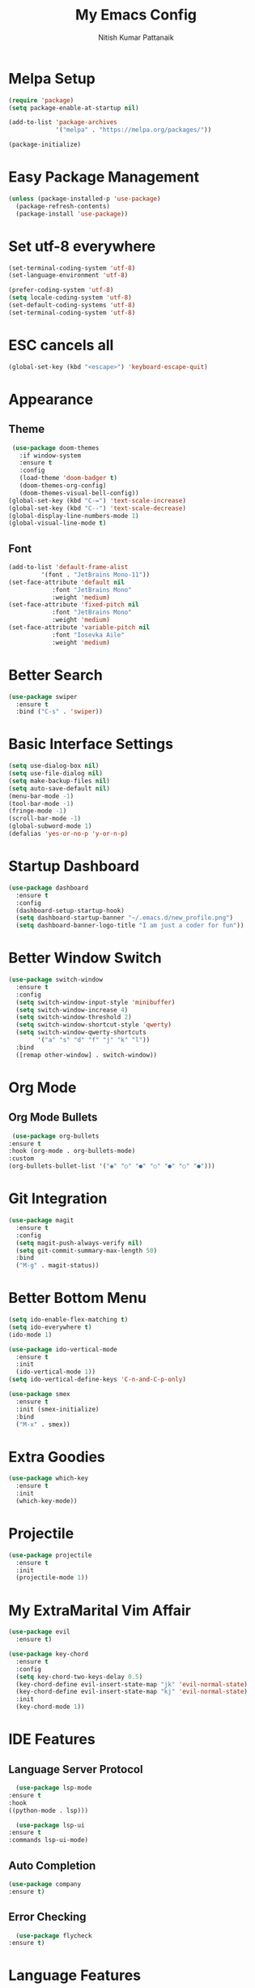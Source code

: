 #+TITLE: My Emacs Config
#+AUTHOR: Nitish Kumar Pattanaik

* Melpa Setup
#+BEGIN_SRC emacs-lisp
  (require 'package)
  (setq package-enable-at-startup nil)

  (add-to-list 'package-archives
               '("melpa" . "https://melpa.org/packages/"))

  (package-initialize)
#+END_SRC
* Easy Package Management
#+BEGIN_SRC emacs-lisp
  (unless (package-installed-p 'use-package)
    (package-refresh-contents)
    (package-install 'use-package))
#+END_SRC
* Set utf-8 everywhere
#+BEGIN_SRC emacs-lisp
  (set-terminal-coding-system 'utf-8)
  (set-language-environment 'utf-8)
  
  (prefer-coding-system 'utf-8)
  (setq locale-coding-system 'utf-8)
  (set-default-coding-systems 'utf-8)
  (set-terminal-coding-system 'utf-8)
  
#+END_SRC
* ESC cancels all
#+BEGIN_SRC emacs-lisp
(global-set-key (kbd "<escape>") 'keyboard-escape-quit)
#+END_SRC
* 

* Appearance
** Theme
#+BEGIN_SRC emacs-lisp
   (use-package doom-themes
     :if window-system
     :ensure t
     :config
     (load-theme 'doom-badger t)
     (doom-themes-org-config)
     (doom-themes-visual-bell-config))
  (global-set-key (kbd "C-=") 'text-scale-increase)
  (global-set-key (kbd "C--") 'text-scale-decrease)
  (global-display-line-numbers-mode 1)
  (global-visual-line-mode t)
#+END_SRC
** Font
#+BEGIN_SRC emacs-lisp
  (add-to-list 'default-frame-alist
	       '(font . "JetBrains Mono-11"))
  (set-face-attribute 'default nil
		      :font "JetBrains Mono"
		      :weight 'medium)
  (set-face-attribute 'fixed-pitch nil
		      :font "JetBrains Mono"
		      :weight 'medium)
  (set-face-attribute 'variable-pitch nil
		      :font "Iosevka Aile"
		      :weight 'medium)
#+END_SRC
* Better Search
#+BEGIN_SRC emacs-lisp
  (use-package swiper
    :ensure t
    :bind ("C-s" . 'swiper))
#+END_SRC
* Basic Interface Settings
#+BEGIN_SRC emacs-lisp
  (setq use-dialog-box nil)
  (setq use-file-dialog nil)
  (setq make-backup-files nil)
  (setq auto-save-default nil)
  (menu-bar-mode -1)
  (tool-bar-mode -1)
  (fringe-mode -1)
  (scroll-bar-mode -1)
  (global-subword-mode 1)
  (defalias 'yes-or-no-p 'y-or-n-p)
#+END_SRC
* Startup Dashboard

#+BEGIN_SRC emacs-lisp
  (use-package dashboard
    :ensure t
    :config
    (dashboard-setup-startup-hook)
    (setq dashboard-startup-banner "~/.emacs.d/new_profile.png")
    (setq dashboard-banner-logo-title "I am just a coder for fun"))
#+END_SRC

* Better Window Switch
#+BEGIN_SRC emacs-lisp
  (use-package switch-window
    :ensure t
    :config
    (setq switch-window-input-style 'minibuffer)
    (setq switch-window-increase 4)
    (setq switch-window-threshold 2)
    (setq switch-window-shortcut-style 'qwerty)
    (setq switch-window-qwerty-shortcuts
          '("a" "s" "d" "f" "j" "k" "l"))
    :bind
    ([remap other-window] . switch-window))
#+END_SRC
* Org Mode
** Org Mode Bullets
#+BEGIN_SRC emacs-lisp
   (use-package org-bullets
  :ensure t
  :hook (org-mode . org-bullets-mode)
  :custom
  (org-bullets-bullet-list '("◉" "○" "●" "○" "●" "○" "●")))
#+END_SRC
* Git Integration
#+BEGIN_SRC emacs-lisp
  (use-package magit
    :ensure t
    :config
    (setq magit-push-always-verify nil)
    (setq git-commit-summary-max-length 50)
    :bind
    ("M-g" . magit-status))
#+END_SRC  
* Better Bottom Menu
#+BEGIN_SRC emacs-lisp
  (setq ido-enable-flex-matching t)
  (setq ido-everywhere t)
  (ido-mode 1)

  (use-package ido-vertical-mode
    :ensure t
    :init
    (ido-vertical-mode 1))
  (setq ido-vertical-define-keys 'C-n-and-C-p-only)

  (use-package smex
    :ensure t
    :init (smex-initialize)
    :bind
    ("M-x" . smex))
#+END_SRC  
* Extra Goodies
#+BEGIN_SRC emacs-lisp
  (use-package which-key
    :ensure t
    :init
    (which-key-mode))
#+END_SRC
* Projectile
#+BEGIN_SRC emacs-lisp
  (use-package projectile
    :ensure t
    :init
    (projectile-mode 1))
#+END_SRC
* My ExtraMarital Vim Affair 
#+BEGIN_SRC emacs-lisp
  (use-package evil
    :ensure t)
  
  (use-package key-chord
    :ensure t
    :config
    (setq key-chord-two-keys-delay 0.5)
    (key-chord-define evil-insert-state-map "jk" 'evil-normal-state)
    (key-chord-define evil-insert-state-map "kj" 'evil-normal-state)
    :init
    (key-chord-mode 1))
#+END_SRC  
* IDE Features
** Language Server Protocol
    #+BEGIN_SRC emacs-lisp
      (use-package lsp-mode
	:ensure t
	:hook
	((python-mode . lsp)))

      (use-package lsp-ui
	:ensure t
	:commands lsp-ui-mode)
     #+END_SRC
** Auto Completion
    #+BEGIN_SRC emacs-lisp
    (use-package company
	:ensure t)
    #+END_SRC
** Error Checking
    #+BEGIN_SRC emacs-lisp
      (use-package flycheck
	:ensure t)
    #+END_SRC
* Language Features
** HTML
#+BEGIN_SRC emacs-lisp
  (use-package emmet-mode
    :ensure t
    :init
    (add-hook 'sgml-mode-hook 'emmet-mode)
    (add-hook 'css-mode-hook  'emmet-mode))
#+END_SRC  
** Python
#+BEGIN_SRC emacs-lisp
  (use-package lsp-pyright
    :ensure t
    :hook (python-mode . (lambda ()
                           (require 'lsp-pyright)
                           (lsp))))
#+END_SRC
